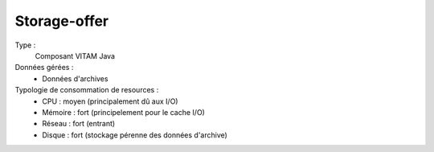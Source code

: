 Storage-offer
#############

Type :
	Composant VITAM Java

Données gérées :
	* Données d'archives

Typologie de consommation de resources :
	* CPU : moyen (principalement dû aux I/O)
	* Mémoire : fort (principelement pour le cache I/O)
	* Réseau : fort (entrant)
	* Disque : fort (stockage pérenne des données d'archive)

